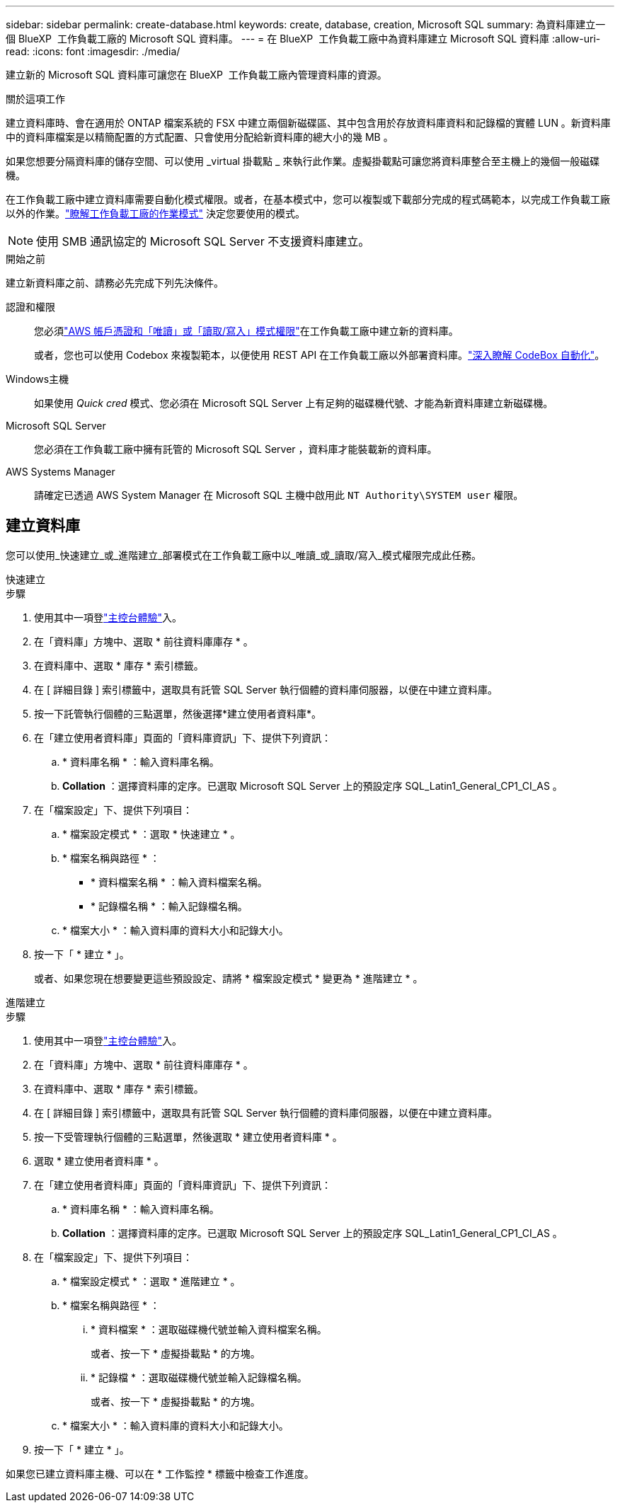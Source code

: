 ---
sidebar: sidebar 
permalink: create-database.html 
keywords: create, database, creation, Microsoft SQL 
summary: 為資料庫建立一個 BlueXP  工作負載工廠的 Microsoft SQL 資料庫。 
---
= 在 BlueXP  工作負載工廠中為資料庫建立 Microsoft SQL 資料庫
:allow-uri-read: 
:icons: font
:imagesdir: ./media/


[role="lead"]
建立新的 Microsoft SQL 資料庫可讓您在 BlueXP  工作負載工廠內管理資料庫的資源。

.關於這項工作
建立資料庫時、會在適用於 ONTAP 檔案系統的 FSX 中建立兩個新磁碟區、其中包含用於存放資料庫資料和記錄檔的實體 LUN 。新資料庫中的資料庫檔案是以精簡配置的方式配置、只會使用分配給新資料庫的總大小的幾 MB 。

如果您想要分隔資料庫的儲存空間、可以使用 _virtual 掛載點 _ 來執行此作業。虛擬掛載點可讓您將資料庫整合至主機上的幾個一般磁碟機。

在工作負載工廠中建立資料庫需要自動化模式權限。或者，在基本模式中，您可以複製或下載部分完成的程式碼範本，以完成工作負載工廠以外的作業。link:https://docs.netapp.com/us-en/workload-setup-admin/operational-modes.html["瞭解工作負載工廠的作業模式"^] 決定您要使用的模式。


NOTE: 使用 SMB 通訊協定的 Microsoft SQL Server 不支援資料庫建立。

.開始之前
建立新資料庫之前、請務必先完成下列先決條件。

認證和權限:: 您必須link:https://docs.netapp.com/us-en/workload-setup-admin/add-credentials.html["AWS 帳戶憑證和「唯讀」或「讀取/寫入」模式權限"^]在工作負載工廠中建立新的資料庫。
+
--
或者，您也可以使用 Codebox 來複製範本，以便使用 REST API 在工作負載工廠以外部署資料庫。link:https://docs.netapp.com/us-en/workload-setup-admin/codebox-automation.html["深入瞭解 CodeBox 自動化"^]。

--
Windows主機:: 如果使用 _Quick cred_ 模式、您必須在 Microsoft SQL Server 上有足夠的磁碟機代號、才能為新資料庫建立新磁碟機。
Microsoft SQL Server:: 您必須在工作負載工廠中擁有託管的 Microsoft SQL Server ，資料庫才能裝載新的資料庫。
AWS Systems Manager:: 請確定已透過 AWS System Manager 在 Microsoft SQL 主機中啟用此 `NT Authority\SYSTEM user` 權限。




== 建立資料庫

您可以使用_快速建立_或_進階建立_部署模式在工作負載工廠中以_唯讀_或_讀取/寫入_模式權限完成此任務。

[role="tabbed-block"]
====
.快速建立
--
.步驟
. 使用其中一項登link:https://docs.netapp.com/us-en/workload-setup-admin/console-experiences.html["主控台體驗"^]入。
. 在「資料庫」方塊中、選取 * 前往資料庫庫存 * 。
. 在資料庫中、選取 * 庫存 * 索引標籤。
. 在 [ 詳細目錄 ] 索引標籤中，選取具有託管 SQL Server 執行個體的資料庫伺服器，以便在中建立資料庫。
. 按一下託管執行個體的三點選單，然後選擇*建立使用者資料庫*。
. 在「建立使用者資料庫」頁面的「資料庫資訊」下、提供下列資訊：
+
.. * 資料庫名稱 * ：輸入資料庫名稱。
.. *Collation* ：選擇資料庫的定序。已選取 Microsoft SQL Server 上的預設定序 SQL_Latin1_General_CP1_CI_AS 。


. 在「檔案設定」下、提供下列項目：
+
.. * 檔案設定模式 * ：選取 * 快速建立 * 。
.. * 檔案名稱與路徑 * ：
+
*** * 資料檔案名稱 * ：輸入資料檔案名稱。
*** * 記錄檔名稱 * ：輸入記錄檔名稱。


.. * 檔案大小 * ：輸入資料庫的資料大小和記錄大小。


. 按一下「 * 建立 * 」。
+
或者、如果您現在想要變更這些預設設定、請將 * 檔案設定模式 * 變更為 * 進階建立 * 。



--
.進階建立
--
.步驟
. 使用其中一項登link:https://docs.netapp.com/us-en/workload-setup-admin/console-experiences.html["主控台體驗"^]入。
. 在「資料庫」方塊中、選取 * 前往資料庫庫存 * 。
. 在資料庫中、選取 * 庫存 * 索引標籤。
. 在 [ 詳細目錄 ] 索引標籤中，選取具有託管 SQL Server 執行個體的資料庫伺服器，以便在中建立資料庫。
. 按一下受管理執行個體的三點選單，然後選取 * 建立使用者資料庫 * 。
. 選取 * 建立使用者資料庫 * 。
. 在「建立使用者資料庫」頁面的「資料庫資訊」下、提供下列資訊：
+
.. * 資料庫名稱 * ：輸入資料庫名稱。
.. *Collation* ：選擇資料庫的定序。已選取 Microsoft SQL Server 上的預設定序 SQL_Latin1_General_CP1_CI_AS 。


. 在「檔案設定」下、提供下列項目：
+
.. * 檔案設定模式 * ：選取 * 進階建立 * 。
.. * 檔案名稱與路徑 * ：
+
... * 資料檔案 * ：選取磁碟機代號並輸入資料檔案名稱。
+
或者、按一下 * 虛擬掛載點 * 的方塊。

... * 記錄檔 * ：選取磁碟機代號並輸入記錄檔名稱。
+
或者、按一下 * 虛擬掛載點 * 的方塊。



.. * 檔案大小 * ：輸入資料庫的資料大小和記錄大小。


. 按一下「 * 建立 * 」。


--
====
如果您已建立資料庫主機、可以在 * 工作監控 * 標籤中檢查工作進度。
